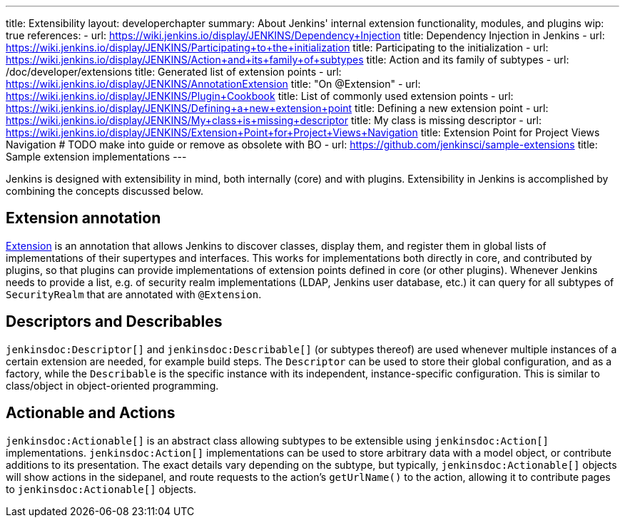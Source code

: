 ---
title: Extensibility
layout: developerchapter
summary: About Jenkins' internal extension functionality, modules, and plugins
wip: true
references:
- url: https://wiki.jenkins.io/display/JENKINS/Dependency+Injection
  title: Dependency Injection in Jenkins
- url: https://wiki.jenkins.io/display/JENKINS/Participating+to+the+initialization
  title: Participating to the initialization
- url: https://wiki.jenkins.io/display/JENKINS/Action+and+its+family+of+subtypes
  title: Action and its family of subtypes
- url: /doc/developer/extensions
  title: Generated list of extension points
- url: https://wiki.jenkins.io/display/JENKINS/AnnotationExtension
  title: "On @Extension"
- url: https://wiki.jenkins.io/display/JENKINS/Plugin+Cookbook
  title: List of commonly used extension points
- url: https://wiki.jenkins.io/display/JENKINS/Defining+a+new+extension+point
  title: Defining a new extension point
- url: https://wiki.jenkins.io/display/JENKINS/My+class+is+missing+descriptor
  title: My class is missing descriptor
- url: https://wiki.jenkins.io/display/JENKINS/Extension+Point+for+Project+Views+Navigation
  title: Extension Point for Project Views Navigation # TODO make into guide or remove as obsolete with BO
- url: https://github.com/jenkinsci/sample-extensions
  title: Sample extension implementations
---

Jenkins is designed with extensibility in mind, both internally (core) and with plugins.
Extensibility in Jenkins is accomplished by combining the concepts discussed below.

== Extension annotation

link:https://javadoc.jenkins.io/hudson/Extension.html[Extension] is an annotation that allows Jenkins to discover classes, display them, and register them in global lists of implementations of their supertypes and interfaces.
This works for implementations both directly in core, and contributed by plugins, so that plugins can provide implementations of extension points defined in core (or other plugins).
Whenever Jenkins needs to provide a list, e.g. of security realm implementations (LDAP, Jenkins user database, etc.) it can query for all subtypes of `SecurityRealm` that are annotated with `@Extension`.
// link:TODO[Learn more about `@Extension`].

== Descriptors and Describables

`jenkinsdoc:Descriptor[]` and `jenkinsdoc:Describable[]` (or subtypes thereof) are used whenever multiple instances of a certain extension are needed, for example build steps.
The `Descriptor` can be used to store their global configuration, and as a factory, while the `Describable` is the specific instance with its independent, instance-specific configuration.
This is similar to class/object in object-oriented programming.
// link:TODO[Learn more about `Descriptor` and `Describable`].

== Actionable and Actions

`jenkinsdoc:Actionable[]` is an abstract class allowing subtypes to be extensible using `jenkinsdoc:Action[]` implementations.
`jenkinsdoc:Action[]` implementations can be used to store arbitrary data with a model object, or contribute additions to its presentation.
The exact details vary depending on the subtype, but typically, `jenkinsdoc:Actionable[]` objects will show actions in the sidepanel, and route requests to the action's `getUrlName()` to the action, allowing it to contribute pages to `jenkinsdoc:Actionable[]` objects.
// link:TODO[Learn more about `Action` and `Actionable`].
